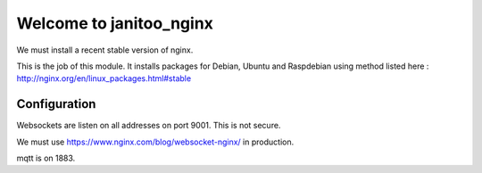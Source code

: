 ========================
Welcome to janitoo_nginx
========================

We must install a recent stable version of nginx.

This is the job of this module. It installs packages for Debian, Ubuntu and Raspdebian using method listed here : http://nginx.org/en/linux_packages.html#stable

Configuration
=============

Websockets are listen on all addresses on port 9001. This is not secure.

We must use https://www.nginx.com/blog/websocket-nginx/ in production.

mqtt is on 1883.

